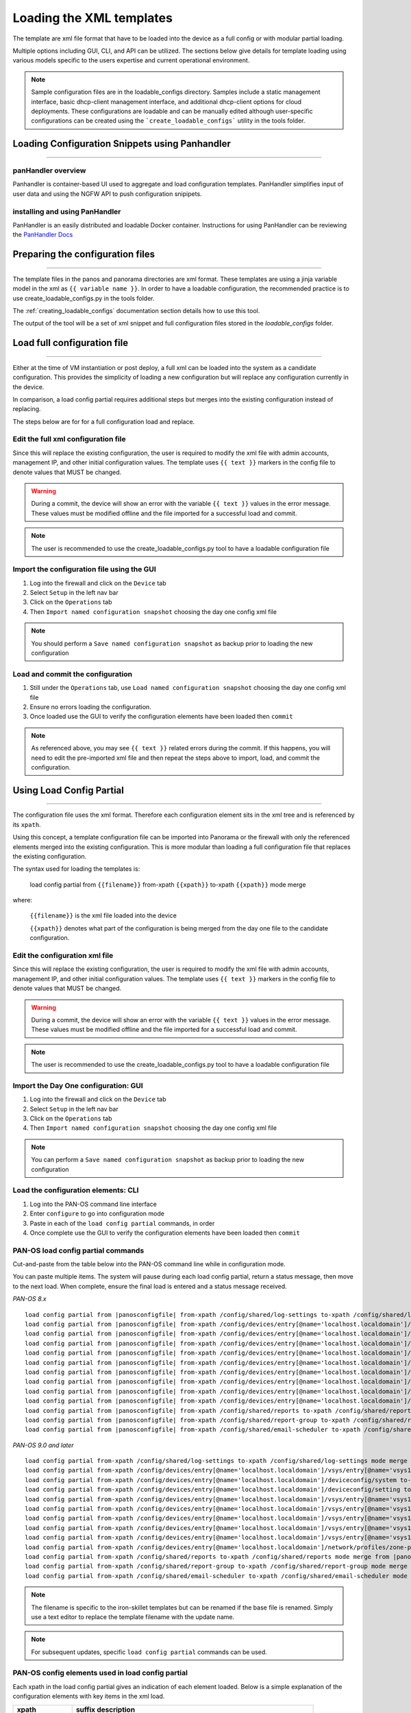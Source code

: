 .. _loading_templates:

Loading the XML templates
=========================

The template are xml file format that have to be loaded into the device as a full config or with modular partial loading.

Multiple options including GUI, CLI, and API can be utilized. The sections below give details for template loading
using various models specific to the users expertise and current operational environment.

.. Note::
    Sample configuration files are in the loadable_configs directory. Samples include a static management interface,
    basic dhcp-client management interface, and additional dhcp-client options for cloud deployments.
    These configurations are loadable and can be manually edited although user-specific configurations can be
    created using the ```create_loadable_configs``` utility in the tools folder.


Loading Configuration Snippets using Panhandler
-----------------------------------------------

----------------------------------------------------------------------

panHandler overview
~~~~~~~~~~~~~~~~~~~

Panhandler is container-based UI used to aggregate and load configuration templates. PanHandler simplifies
input of user data and using the NGFW API to push configuration snipipets.

installing and using PanHandler
~~~~~~~~~~~~~~~~~~~~~~~~~~~~~~~

PanHandler is an easily distributed and loadable Docker container. Instructions for using PanHandler can
be reviewing the `PanHandler Docs <https://panhandler.readthedocs.io>`_


Preparing the configuration files
---------------------------------

----------------------------------------------------------------------

The template files in the panos and panorama directories are xml format.
These templates are using a jinja variable model in the xml as ``{{ variable name }}``.
In order to have a loadable configuration, the recommended practice is to use create_loadable_configs.py in the tools folder.

The :ref:`creating_loadable_configs` documentation section details how to use this tool.

The output of the tool will be a set of xml snippet and full configuration files stored in the `loadable_configs` folder.


Load full configuration file
----------------------------

----------------------------------------------------------------------

Either at the time of VM instantiation or post deploy, a full xml can be loaded into the system as a candidate configuration.
This provides the simplicity of loading a new configuration but will replace any configuration currently in the device.

In comparison, a load config partial requires additional steps but merges into the existing configuration instead of replacing.

The steps below are for for a full configuration load and replace.


Edit the full xml configuration file
~~~~~~~~~~~~~~~~~~~~~~~~~~~~~~~~~~~~

Since this will replace the existing configuration, the user is required to modify the xml file with admin accounts,
management IP, and other initial configuration values.
The template uses ``{{ text }}`` markers in the config file to denote values that MUST be changed.

.. Warning::
    During a commit, the device will show an error with the variable ``{{ text }}`` values in the error message.
    These values must be modified offline and the file imported for a successful load and commit.

.. Note::
    The user is recommended to use the create_loadable_configs.py tool to have a loadable configuration file


Import the configuration file using the GUI
~~~~~~~~~~~~~~~~~~~~~~~~~~~~~~~~~~~~~~~~~~~

1. Log into the firewall and click on the ``Device`` tab

2. Select ``Setup`` in the left nav bar

3. Click on the ``Operations`` tab

4. Then ``Import named configuration snapshot`` choosing the day one config xml file


.. Note::
    You should perform a ``Save named configuration snapshot`` as backup prior to loading the new configuration


Load and commit the configuration
~~~~~~~~~~~~~~~~~~~~~~~~~~~~~~~~~

1. Still under the ``Operations`` tab, use ``Load named configuration snapshot`` choosing the day one config xml file

2. Ensure no errors loading the configuration.

3. Once loaded use the GUI to verify the configuration elements have been loaded then ``commit``


.. Note::
    As referenced above, you may see ``{{ text }}`` related errors during the commit.
    If this happens, you will need to edit the pre-imported xml file and then repeat the steps above to import, load, and commit the configuration.



Using Load Config Partial
-------------------------

----------------------------------------------------------------------

The configuration file uses the xml format. Therefore each configuration element sits in the xml tree and is referenced by its ``xpath``.

Using this concept, a template configuration file can be imported into Panorama or the firewall with only the referenced elements merged into the existing configuration.
This is more modular than loading a full configuration file that replaces the existing configuration.

The syntax used for loading the templates is:


 load config partial from ``{{filename}}`` from-xpath ``{{xpath}}`` to-xpath ``{{xpath}}`` mode merge


where:

 ``{{filename}}`` is the xml file loaded into the device

 ``{{xpath}}`` denotes what part of the configuration is being merged from the day one file to the candidate configuration.


Edit the configuration xml file
~~~~~~~~~~~~~~~~~~~~~~~~~~~~~~~

Since this will replace the existing configuration, the user is required to modify the xml file with admin accounts,
management IP, and other initial configuration values.
The template uses ``{{ text }}`` markers in the config file to denote values that MUST be changed.

.. Warning::
    During a commit, the device will show an error with the variable ``{{ text }}`` values in the error message.
    These values must be modified offline and the file imported for a successful load and commit.

.. Note::
    The user is recommended to use the create_loadable_configs.py tool to have a loadable configuration file


Import the Day One configuration: GUI
~~~~~~~~~~~~~~~~~~~~~~~~~~~~~~~~~~~~~

1. Log into the firewall and click on the ``Device`` tab

2. Select ``Setup`` in the left nav bar

3. Click on the ``Operations`` tab

4. Then ``Import named configuration snapshot`` choosing the day one config xml file


.. Note::
    You can perform a ``Save named configuration snapshot`` as backup prior to loading the new configuration


Load the configuration elements: CLI
~~~~~~~~~~~~~~~~~~~~~~~~~~~~~~~~~~~~

1. Log into the PAN-OS command line interface

2. Enter ``configure`` to go into configuration mode

3. Paste in each of the ``load config partial`` commands, in order

4. Once complete use the GUI to verify the configuration elements have been loaded then ``commit``


PAN-OS load config partial commands
~~~~~~~~~~~~~~~~~~~~~~~~~~~~~~~~~~~

Cut-and-paste from the table below into the PAN-OS command line while in configuration mode.


You can paste multiple items. The system will pause during each load config partial, return a status message, then move to the next load.
When complete, ensure the final load is entered and a status message received.

`PAN-OS 8.x`

.. parsed-literal::

    load config partial from |panosconfigfile| from-xpath /config/shared/log-settings to-xpath /config/shared/log-settings mode merge
    load config partial from |panosconfigfile| from-xpath /config/devices/entry[@name='localhost.localdomain']/vsys/entry[@name='vsys1']/tag to-xpath /config/devices/entry[@name='localhost.localdomain']/vsys/entry[@name='vsys1']/tag mode merge
    load config partial from |panosconfigfile| from-xpath /config/devices/entry[@name='localhost.localdomain']/deviceconfig/system to-xpath /config/devices/entry[@name='localhost.localdomain']/deviceconfig/system mode merge
    load config partial from |panosconfigfile| from-xpath /config/devices/entry[@name='localhost.localdomain']/deviceconfig/setting to-xpath /config/devices/entry[@name='localhost.localdomain']/deviceconfig/setting mode merge
    load config partial from |panosconfigfile| from-xpath /config/devices/entry[@name='localhost.localdomain']/vsys/entry[@name='vsys1']/address to-xpath /config/devices/entry[@name='localhost.localdomain']/vsys/entry[@name='vsys1']/address mode merge
    load config partial from |panosconfigfile| from-xpath /config/devices/entry[@name='localhost.localdomain']/vsys/entry[@name='vsys1']/external-list to-xpath /config/devices/entry[@name='localhost.localdomain']/vsys/entry[@name='vsys1']/external-list mode merge
    load config partial from |panosconfigfile| from-xpath /config/devices/entry[@name='localhost.localdomain']/vsys/entry[@name='vsys1']/profiles to-xpath /config/devices/entry[@name='localhost.localdomain']/vsys/entry[@name='vsys1']/profiles mode merge
    load config partial from |panosconfigfile| from-xpath /config/devices/entry[@name='localhost.localdomain']/vsys/entry[@name='vsys1']/profile-group to-xpath /config/devices/entry[@name='localhost.localdomain']/vsys/entry[@name='vsys1']/profile-group mode merge
    load config partial from |panosconfigfile| from-xpath /config/devices/entry[@name='localhost.localdomain']/vsys/entry[@name='vsys1']/rulebase to-xpath /config/devices/entry[@name='localhost.localdomain']/vsys/entry[@name='vsys1']/rulebase mode merge
    load config partial from |panosconfigfile| from-xpath /config/devices/entry[@name='localhost.localdomain']/network/profiles/zone-protection-profile to-xpath /config/devices/entry[@name='localhost.localdomain']/network/profiles/zone-protection-profile mode merge
    load config partial from |panosconfigfile| from-xpath /config/shared/reports to-xpath /config/shared/reports mode merge
    load config partial from |panosconfigfile| from-xpath /config/shared/report-group to-xpath /config/shared/report-group mode merge
    load config partial from |panosconfigfile| from-xpath /config/shared/email-scheduler to-xpath /config/shared/email-scheduler mode merge


`PAN-OS 9.0 and later`

.. parsed-literal::

    load config partial from-xpath /config/shared/log-settings to-xpath /config/shared/log-settings mode merge from |panosconfigfile|
    load config partial from-xpath /config/devices/entry[@name='localhost.localdomain']/vsys/entry[@name='vsys1']/tag to-xpath /config/devices/entry[@name='localhost.localdomain']/vsys/entry[@name='vsys1']/tag mode merge from |panosconfigfile|
    load config partial from-xpath /config/devices/entry[@name='localhost.localdomain']/deviceconfig/system to-xpath /config/devices/entry[@name='localhost.localdomain']/deviceconfig/system mode merge from |panosconfigfile|
    load config partial from-xpath /config/devices/entry[@name='localhost.localdomain']/deviceconfig/setting to-xpath /config/devices/entry[@name='localhost.localdomain']/deviceconfig/setting mode merge from |panosconfigfile|
    load config partial from-xpath /config/devices/entry[@name='localhost.localdomain']/vsys/entry[@name='vsys1']/address to-xpath /config/devices/entry[@name='localhost.localdomain']/vsys/entry[@name='vsys1']/address mode merge from |panosconfigfile|
    load config partial from-xpath /config/devices/entry[@name='localhost.localdomain']/vsys/entry[@name='vsys1']/external-list to-xpath /config/devices/entry[@name='localhost.localdomain']/vsys/entry[@name='vsys1']/external-list mode merge from |panosconfigfile|
    load config partial from-xpath /config/devices/entry[@name='localhost.localdomain']/vsys/entry[@name='vsys1']/profiles to-xpath /config/devices/entry[@name='localhost.localdomain']/vsys/entry[@name='vsys1']/profiles mode merge from |panosconfigfile|
    load config partial from-xpath /config/devices/entry[@name='localhost.localdomain']/vsys/entry[@name='vsys1']/profile-group to-xpath /config/devices/entry[@name='localhost.localdomain']/vsys/entry[@name='vsys1']/profile-group mode merge from |panosconfigfile|
    load config partial from-xpath /config/devices/entry[@name='localhost.localdomain']/vsys/entry[@name='vsys1']/rulebase to-xpath /config/devices/entry[@name='localhost.localdomain']/vsys/entry[@name='vsys1']/rulebase mode merge from |panosconfigfile|
    load config partial from-xpath /config/devices/entry[@name='localhost.localdomain']/network/profiles/zone-protection-profile to-xpath /config/devices/entry[@name='localhost.localdomain']/network/profiles/zone-protection-profile mode merge from |panosconfigfile|
    load config partial from-xpath /config/shared/reports to-xpath /config/shared/reports mode merge from |panosconfigfile|
    load config partial from-xpath /config/shared/report-group to-xpath /config/shared/report-group mode merge from |panosconfigfile|
    load config partial from-xpath /config/shared/email-scheduler to-xpath /config/shared/email-scheduler mode merge from |panosconfigfile|

.. Note::
    The filename is specific to the iron-skillet templates but can be renamed if the base file is renamed.
    Simply use a text editor to replace the template filename with the update name.

.. Note::
    For subsequent updates, specific ``load config partial`` commands can be used.


PAN-OS config elements used in load config partial
~~~~~~~~~~~~~~~~~~~~~~~~~~~~~~~~~~~~~~~~~~~~~~~~~~

Each xpath in the load config partial gives an indication of each element loaded.
Below is a simple explanation of the configuration elements with key items in the xml load.

================   ==========================================================================
xpath              suffix description
================   ==========================================================================
log settings       settings syslog/email profiles and system, configuration logging
tag                referenced tags used in security rules
system             dynamic updates, dns and ntp server settings
setting            Wildfire max file sizes, disable log suppression
address            named references for sinkholes values used in security rules
external list      EDLs referenced in security rules, eg. IPv4/v6 bogons
profiles           Threat, URL Filtering, Wildfire, and decryption profile configurations
profile-group      Group settings for the security profiles, eg. Inbound, Outbound, Alert-All
rulebase           template security and decryption rules
zone protection    recommended zone protection profile
reports            traffic and threat reports
report groups      grouping of reports for viewing and scheduling
email scheduler    email schedule for report groups
================   ==========================================================================


Panorama load config partial commands
~~~~~~~~~~~~~~~~~~~~~~~~~~~~~~~~~~~~~

Cut-and-paste from the table below into the PAN-OS command line while in configuration mode.

You can paste multiple items. The system will pause during each load config partial, return a status message, then move to the next load. When complete, ensure the final load is entered and a status message received.


`Panorama 8.x`


.. parsed-literal::

    load config partial from |panoramaconfigfile| from-xpath /config/devices/entry[@name='localhost.localdomain']/deviceconfig/system to-xpath /config/devices/entry[@name='localhost.localdomain']/deviceconfig/system mode merge
    load config partial from |panoramaconfigfile| from-xpath /config/devices/entry[@name='localhost.localdomain']/deviceconfig/setting to-xpath /config/devices/entry[@name='localhost.localdomain']/deviceconfig/setting mode merge
    load config partial from |panoramaconfigfile| from-xpath /config/panorama/log-settings to-xpath /config/panorama/log-settings mode merge
    load config partial from |panoramaconfigfile| from-xpath /config/devices/entry[@name='localhost.localdomain']/template to-xpath /config/devices/entry[@name='localhost.localdomain']/template mode merge
    load config partial from |panoramaconfigfile| from-xpath /config/devices/entry[@name='localhost.localdomain']/device-group to-xpath /config/devices/entry[@name='localhost.localdomain']/device-group mode merge
    load config partial from |panoramaconfigfile| from-xpath /config/shared to-xpath /config/shared mode merge
    load config partial from |panoramaconfigfile| from-xpath /config/devices/entry[@name='localhost.localdomain']/log-collector-group to-xpath /config/devices/entry[@name='localhost.localdomain']/log-collector-group mode merge


`Panorama 9.0 and later`

.. parsed-literal::

    load config partial from-xpath /config/devices/entry[@name='localhost.localdomain']/deviceconfig/system to-xpath /config/devices/entry[@name='localhost.localdomain']/deviceconfig/system mode merge from |panoramaconfigfile|
    load config partial from-xpath /config/devices/entry[@name='localhost.localdomain']/deviceconfig/setting to-xpath /config/devices/entry[@name='localhost.localdomain']/deviceconfig/setting mode merge from |panoramaconfigfile|
    load config partial from-xpath /config/panorama/log-settings to-xpath /config/panorama/log-settings mode merge from |panoramaconfigfile|
    load config partial from-xpath /config/devices/entry[@name='localhost.localdomain']/template to-xpath /config/devices/entry[@name='localhost.localdomain']/template mode merge from |panoramaconfigfile|
    load config partial from-xpath /config/devices/entry[@name='localhost.localdomain']/device-group to-xpath /config/devices/entry[@name='localhost.localdomain']/device-group mode merge from |panoramaconfigfile|
    load config partial from-xpath /config/shared to-xpath /config/shared mode merge from |panoramaconfigfile|
    load config partial from-xpath /config/devices/entry[@name='localhost.localdomain']/log-collector-group to-xpath /config/devices/entry[@name='localhost.localdomain']/log-collector-group mode merge from |panoramaconfigfile|



.. Note::
    The filename is specific to the iron-skillet templates but can be renamed if the base file is renamed.
    Simply use a text editor to replace the template filename with the update name.

.. Note::
    For subsequent updates, specific ``load config partial`` commands can be used.


Panorama config elements used in load config partial
~~~~~~~~~~~~~~~~~~~~~~~~~~~~~~~~~~~~~~~~~~~~~~~~~~~~

Each xpath in the load config partial gives an indication of each element loaded. Below is a simple explanation of the configuration elements with key items in the xml load.

This uses an aggregate template loading module with multiple configuration elements contained under the template, device-group, and shared parts of the xml tree. The hierarchical nature of Panorama simplifies the configuration loading.

======================  ==========================================================================
xpath                   suffix description
======================  ==========================================================================
panorama system         panorama specific dynamic updates, dns and ntp server settings
panorama settings       enable reporting on groups and sharing of unused objects
panorama log settings   syslog/email profiles and system, configuration logging
template                test template configuration with device settings and zone profile
device-group            reports, report groups, and email scheduler
shared                  profile object, rules, and other device-group 'top of tree' items
log collector           settings for Panorama when used as a log collector
======================  ==========================================================================


Loading Configuration Snippets using skilletCLI
-----------------------------------------------

----------------------------------------------------------------------

SkilletCLI overview
~~~~~~~~~~~~~~~~~~~

This open-source utility provides a command line interface to Palo Alto "skillets", curated configuration templates designed to be
imported into firewalls or Panorama.

installing and using SkilletCLI
~~~~~~~~~~~~~~~~~~~~~~~~~~~~~~~

Usage information for SkilletCLI is found in the repo `SkilletCLI <https://github.com/adambaumeister/skilletcli>`_



Loading Configuration Snippets with Pan-Python
----------------------------------------------

----------------------------------------------------------------------

pan-python overview
~~~~~~~~~~~~~~~~~~~

Pan-python provides a simple command-line model to use the Panorama/PAN-OS API.
It leverages the standard xml xpath+element model to push configuration changes to the device.
The GitHub repo is found here:

`pan-python repo
<https://github.com/kevinsteves/pan-python>`_


Training for pan-python including the initial install and getting the device api-key are found here:


`pan-python api lab
<http://api-lab.paloaltonetworks.com>`_


Before using pan-python, it helps to be familiar with the xpaths used in the template along with the configuration load order. These provide the foundation for the xpath and element references in the examples below.


`xpath and snippet load order
<https://github.com/PaloAltoNetworks/iron-skillet/wiki/Panorama-PAN-OS-API-Overview>`_


pan-python full syntax for loading a config element
~~~~~~~~~~~~~~~~~~~~~~~~~~~~~~~~~~~~~~~~~~~~~~~~~~~

The standard entry model is
::

    panxapi.py -h {{ ip address }} -K {{ api-key }} -S {{ filename.xml }} "{{ xpath }}"


where the elements are:
::

    {{ ip address }} is the device ip address
    {{ api-key }} is the user/device specific api-key
    {{ filename }} is the xml snippet to be loaded
    {{ xpath }} is the xpath specific to the config element


For example, to load the tag.xml file to ip address 192.168.55.10 and api-key: 12345 would be
::
    panxapi.py -h 192.168.55.10 -K 12345 -S tag.xml "/config/devices/entry[@name='localhost.localdomain']/vsys/entry[@name='vsys1']/tag"


or an external list object (aka EDL)
::
    panxapi.py -h 192.168.55.10 -K 12345 -S external_list.xml "/config/devices/entry[@name='localhost.localdomain']/vsys/entry[@name='vsys1']/external-list"



Simple scripts can be used to iterate through multiple load requests.


.. Note::
   Based on the local pan-python install and use of .panrc you may not require the -h and -K elements
   and only have to reference the xpath and filename.


.. Warning::
    Before loading configurations, use the create_loadable_configs.py tool to create loadable configuration snippets.
    The templates have ``{{ variable }}`` elements that must be replaced.




The Panorama/PAN-OS API and XML
-------------------------------

_________________________________________________

API Overview
~~~~~~~~~~~~

For extended reading about the API, you can access the documentation for 8.1 here:

`PAN-OS API Reference
<https://www.paloaltonetworks.com/documentation/81/pan-os/xml-api>`_

Additional information can be found as part of the pan-python documentation:

`pan-python api lab
<http://api-lab.paloaltonetworks.com>`_


The configuration file and api calls are XML specific. XML is based on XML nodes with the xpath specifying the node in the tree to be referenced.
Thus in order to use the API, two configuration items are needed:

    1. The xpath pointing to the node to be configured
    2. The xml snippet to be used as the element in the configuration

Along with these two items, the IP address of the device and a user-based API are required to modify the configuration.

.. Note::
        Each `snippets` directory in templates contains a .meta-cnc.yaml file that includes xpath and related file names

